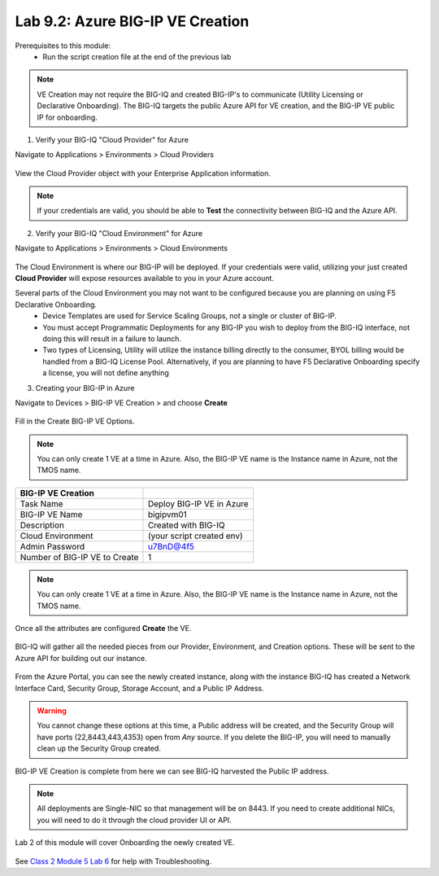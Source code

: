 Lab 9.2: Azure BIG-IP VE Creation
---------------------------------

Prerequisites to this module:
  - Run the script creation file at the end of the previous lab

.. Note:: VE Creation may not require the BIG-IQ and created BIG-IP's to communicate (Utility Licensing or Declarative Onboarding). The BIG-IQ targets the public Azure API for VE creation, and the BIG-IP VE public IP for onboarding.

1. Verify your BIG-IQ "Cloud Provider" for Azure

Navigate to Applications > Environments > Cloud Providers

  |image01|

View the Cloud Provider object with your Enterprise Application information.

  |image02|

.. Note:: If your credentials are valid, you should be able to **Test** the connectivity between BIG-IQ and the Azure API.

2. Verify your BIG-IQ "Cloud Environment" for Azure

Navigate to Applications > Environments > Cloud Environments

  |image03|

The Cloud Environment is where our BIG-IP will be deployed. If your credentials were valid, utilizing your just created **Cloud Provider** will expose resources available to you in your Azure account.

Several parts of the Cloud Environment you may not want to be configured because you are planning on using F5 Declarative Onboarding. 
  - Device Templates are used for Service Scaling Groups, not a single or cluster of BIG-IP.
  - You must accept Programmatic Deployments for any BIG-IP you wish to deploy from the BIG-IQ interface, not doing this will result in a failure to launch.
  - Two types of Licensing, Utility will utilize the instance billing directly to the consumer, 
    BYOL billing would be handled from a BIG-IQ License Pool. Alternatively, if you are planning to have F5 Declarative Onboarding specify a license, you will not define anything

3. Creating your BIG-IP in Azure

Navigate to Devices > BIG-IP VE Creation > and choose **Create**

  |image05|

Fill in the Create BIG-IP VE Options.

.. Note:: You can only create 1 VE at a time in Azure. Also, the BIG-IP VE name is the Instance name in Azure, not the TMOS name.

+-------------------------------+---------------------------+
| BIG-IP VE Creation            |                           |
+===============================+===========================+
| Task Name                     | Deploy BIG-IP VE in Azure |
+-------------------------------+---------------------------+
| BIG-IP VE Name                | bigipvm01                 |
+-------------------------------+---------------------------+
| Description                   | Created with BIG-IQ       |
+-------------------------------+---------------------------+
| Cloud Environment             | (your script created env) |
+-------------------------------+---------------------------+
| Admin Password                | u7BnD@4f5                 |
+-------------------------------+---------------------------+
| Number of BIG-IP VE to Create | 1                         |
+-------------------------------+---------------------------+

  |image06|

.. Note:: You can only create 1 VE at a time in Azure. Also, the BIG-IP VE name is the Instance name in Azure, not the TMOS name.

Once all the attributes are configured **Create** the VE.

  |image07|

BIG-IQ will gather all the needed pieces from our Provider, Environment, and Creation options. These will be sent to the Azure API for building out our instance.

  |image08|

From the Azure Portal, you can see the newly created instance, along with the instance BIG-IQ has created a Network Interface Card, Security Group, Storage Account, and a Public IP Address.

  |image09|

.. Warning:: You cannot change these options at this time, a Public address will be created, and the Security Group will have ports (22,8443,443,4353) open from *Any* source. If you delete the BIG-IP, you will need to manually clean up the Security Group created.

BIG-IP VE Creation is complete from here we can see BIG-IQ harvested the Public IP address.

.. Note:: All deployments are Single-NIC so that management will be on 8443. If you need to create additional NICs, you will need to do it
          through the cloud provider UI or API.

Lab 2 of this module will cover Onboarding the newly created VE.

  |image10|

See `Class 2 Module 5 Lab 6`_ for help with Troubleshooting.

.. _Class 2 Module 5 Lab 6: ../../class2/module5/lab6.html

.. |image01| image:: pictures/image1.png
   :width: 60%
.. |image02| image:: pictures/image2.png
   :width: 60%
.. |image03| image:: pictures/image3.png
   :width: 50%
.. |image04| image:: pictures/image4.png
   :width: 60%
.. |image05| image:: pictures/image5.png
   :width: 60%
.. |image06| image:: pictures/image6.png
   :width: 50%
.. |image07| image:: pictures/image7.png
   :width: 50%
.. |image08| image:: pictures/image8.png
   :width: 60%
.. |image09| image:: pictures/image9.png
   :width: 50%
.. |image10| image:: pictures/image10.png
   :width: 60%
.. |image21| image:: pictures/image10.png
   :width: 60%


.. _Enterprise_Application: https://docs.microsoft.com/en-us/azure/active-directory/develop/howto-create-service-principal-portal